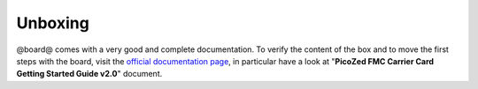 .. _unboxing_label:

Unboxing
^^^^^^^^

@board@ comes with a very good and complete documentation.
To verify the content of the box and to move the first steps with the board, visit the
`official documentation page <http://picozed.org/support/documentation/4701>`_, in particular
have a look at "**PicoZed FMC Carrier Card Getting Started Guide v2.0**" document.
